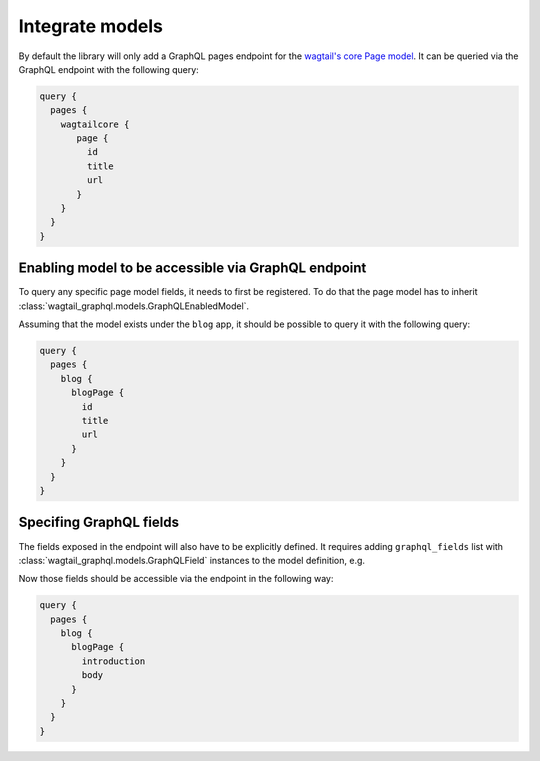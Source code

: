 Integrate models
================

By default the library will only add a GraphQL pages endpoint for the
`wagtail's core Page model
<https://docs.wagtail.io/en/stable/reference/pages/model_reference.html#page>`_.
It can be queried via the GraphQL endpoint with the following query:

.. code::

   query {
     pages {
       wagtailcore {
          page {
            id
            title
            url
          }
       }
     }
   }

Enabling model to be accessible via GraphQL endpoint
----------------------------------------------------
To query any specific page model fields, it needs to first be registered. To do
that the page model has to inherit
:class:`wagtail_graphql.models.GraphQLEnabledModel`.

.. code-block:: python
   :emphasize-lines: 8

   # blog/models.py
   from wagtail.core.fields import StreamField
   from wagtail.core.models import Page

   from wagtail_graphql.models import GraphQLEnabledModel


   class BlogPage(GraphQLEnabledModel, Page):
       introduction = models.TextField(help_text='Text to describe the page',
                                       blank=True)
       body = StreamField(BaseStreamBlock(), verbose_name="Page body", blank=True)

Assuming that the model exists under the ``blog`` app, it should be possible to
query it with the following query:


.. code::

   query {
     pages {
       blog {
         blogPage {
           id
           title
           url
         }
       }
     }
   }

Specifing GraphQL fields
------------------------

The fields exposed in the endpoint will also have to be explicitly defined. It
requires adding ``graphql_fields`` list with
:class:`wagtail_graphql.models.GraphQLField` instances to the model definition,
e.g.

.. code-block:: python
   :emphasize-lines: 13-16

   # blog/models.py
   from wagtail.core.fields import StreamField
   from wagtail.core.models import Page

   from wagtail_graphql.models import GraphQLEnabledModel, GraphQLField


   class BlogPage(GraphQLEnabledModel, Page):
       introduction = models.TextField(help_text='Text to describe the page',
                                       blank=True)
       body = StreamField(BaseStreamBlock(), verbose_name="Page body", blank=True)

       graphql_fields = [
           GraphQLField('introduction'),
           GraphQLField('body'),
       ]

Now those fields should be accessible via the endpoint in the following way:

.. code::

   query {
     pages {
       blog {
         blogPage {
           introduction
           body
         }
       }
     }
   }

